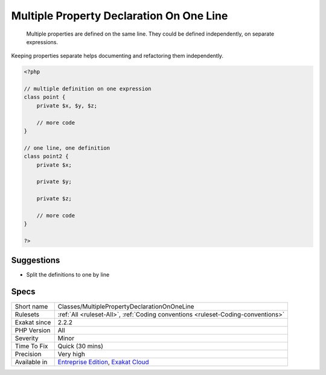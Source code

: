 .. _classes-multiplepropertydeclarationononeline:

.. _multiple-property-declaration-on-one-line:

Multiple Property Declaration On One Line
+++++++++++++++++++++++++++++++++++++++++

  Multiple properties are defined on the same line. They could be defined independently, on separate expressions.

Keeping properties separate helps documenting and refactoring them independently.

.. code-block:: php
   
   <?php
   
   // multiple definition on one expression
   class point {
       private $x, $y, $z;
   
       // more code
   }
   
   // one line, one definition
   class point2 {
       private $x;
       
       private $y;
       
       private $z;
   
       // more code
   }
   
   ?>

Suggestions
___________

* Split the definitions to one by line




Specs
_____

+--------------+-------------------------------------------------------------------------------------------------------------------------+
| Short name   | Classes/MultiplePropertyDeclarationOnOneLine                                                                            |
+--------------+-------------------------------------------------------------------------------------------------------------------------+
| Rulesets     | :ref:`All <ruleset-All>`, :ref:`Coding conventions <ruleset-Coding-conventions>`                                        |
+--------------+-------------------------------------------------------------------------------------------------------------------------+
| Exakat since | 2.2.2                                                                                                                   |
+--------------+-------------------------------------------------------------------------------------------------------------------------+
| PHP Version  | All                                                                                                                     |
+--------------+-------------------------------------------------------------------------------------------------------------------------+
| Severity     | Minor                                                                                                                   |
+--------------+-------------------------------------------------------------------------------------------------------------------------+
| Time To Fix  | Quick (30 mins)                                                                                                         |
+--------------+-------------------------------------------------------------------------------------------------------------------------+
| Precision    | Very high                                                                                                               |
+--------------+-------------------------------------------------------------------------------------------------------------------------+
| Available in | `Entreprise Edition <https://www.exakat.io/entreprise-edition>`_, `Exakat Cloud <https://www.exakat.io/exakat-cloud/>`_ |
+--------------+-------------------------------------------------------------------------------------------------------------------------+


